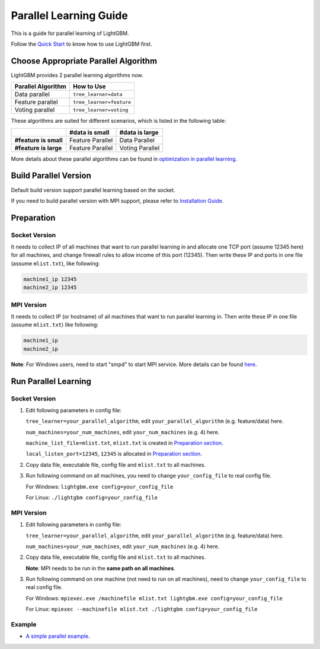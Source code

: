 Parallel Learning Guide
=======================

This is a guide for parallel learning of LightGBM.

Follow the `Quick Start`_ to know how to use LightGBM first.

Choose Appropriate Parallel Algorithm
-------------------------------------

LightGBM provides 2 parallel learning algorithms now.

+--------------------------+---------------------------+
| **Parallel Algorithm**   | **How to Use**            |
+==========================+===========================+
| Data parallel            | ``tree_learner=data``     |
+--------------------------+---------------------------+
| Feature parallel         | ``tree_learner=feature``  |
+--------------------------+---------------------------+
| Voting parallel          | ``tree_learner=voting``   |
+--------------------------+---------------------------+

These algorithms are suited for different scenarios, which is listed in the following table:

+-------------------------+----------------------+----------------------+
|                         | **#data is small**   | **#data is large**   |
+=========================+======================+======================+
| **#feature is small**   | Feature Parallel     | Data Parallel        |
+-------------------------+----------------------+----------------------+
| **#feature is large**   | Feature Parallel     | Voting Parallel      |
+-------------------------+----------------------+----------------------+

More details about these parallel algorithms can be found in `optimization in parallel learning`_.

Build Parallel Version
----------------------

Default build version support parallel learning based on the socket.

If you need to build parallel version with MPI support, please refer to `Installation Guide`_.

Preparation
-----------

Socket Version
^^^^^^^^^^^^^^

It needs to collect IP of all machines that want to run parallel learning in and allocate one TCP port (assume 12345 here) for all machines,
and change firewall rules to allow income of this port (12345). Then write these IP and ports in one file (assume ``mlist.txt``), like following:

.. code::

    machine1_ip 12345
    machine2_ip 12345

MPI Version
^^^^^^^^^^^

It needs to collect IP (or hostname) of all machines that want to run parallel learning in.
Then write these IP in one file (assume ``mlist.txt``) like following:

.. code::

    machine1_ip
    machine2_ip

**Note**: For Windows users, need to start "smpd" to start MPI service. More details can be found `here`_.

Run Parallel Learning
---------------------

Socket Version
^^^^^^^^^^^^^^

1. Edit following parameters in config file:

   ``tree_learner=your_parallel_algorithm``, edit ``your_parallel_algorithm`` (e.g. feature/data) here.

   ``num_machines=your_num_machines``, edit ``your_num_machines`` (e.g. 4) here.

   ``machine_list_file=mlist.txt``, ``mlist.txt`` is created in `Preparation section <#preparation>`__.

   ``local_listen_port=12345``, ``12345`` is allocated in `Preparation section <#preparation>`__.

2. Copy data file, executable file, config file and ``mlist.txt`` to all machines.

3. Run following command on all machines, you need to change ``your_config_file`` to real config file.

   For Windows: ``lightgbm.exe config=your_config_file``

   For Linux: ``./lightgbm config=your_config_file``

MPI Version
^^^^^^^^^^^

1. Edit following parameters in config file:

   ``tree_learner=your_parallel_algorithm``, edit ``your_parallel_algorithm`` (e.g. feature/data) here.

   ``num_machines=your_num_machines``, edit ``your_num_machines`` (e.g. 4) here.

2. Copy data file, executable file, config file and ``mlist.txt`` to all machines.

   **Note**: MPI needs to be run in the **same path on all machines**.

3. Run following command on one machine (not need to run on all machines), need to change ``your_config_file`` to real config file.

   For Windows: ``mpiexec.exe /machinefile mlist.txt lightgbm.exe config=your_config_file``

   For Linux: ``mpiexec --machinefile mlist.txt ./lightgbm config=your_config_file``

Example
^^^^^^^

-  `A simple parallel example`_.

.. _Quick Start: ./Quick-Start.md

.. _optimization in parallel learning: ./Features.md

.. _Installation Guide: ./Installation-Guide.rst

.. _here: https://blogs.technet.microsoft.com/windowshpc/2015/02/02/how-to-compile-and-run-a-simple-ms-mpi-program/

.. _A simple parallel example: https://github.com/Microsoft/lightgbm/tree/master/examples/parallel_learning
